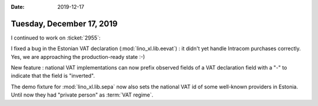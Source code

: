 :date: 2019-12-17

==========================
Tuesday, December 17, 2019
==========================

I continued to work on :ticket:`2955`:

I fixed a bug in the Estonian VAT declaration (:mod:`lino_xl.lib.eevat`) : it
didn't yet handle Intracom purchases correctly.  Yes, we are approaching the
production-ready state :-)

New feature : national VAT implementations can now prefix observed fields of a
VAT declaration field with a "-" to indicate that the field is "inverted".

The demo fixture for :mod:`lino_xl.lib.sepa` now also sets the national VAT id
of some well-known providers in Estonia.  Until now they had "private person" as
:term:`VAT regime`.
